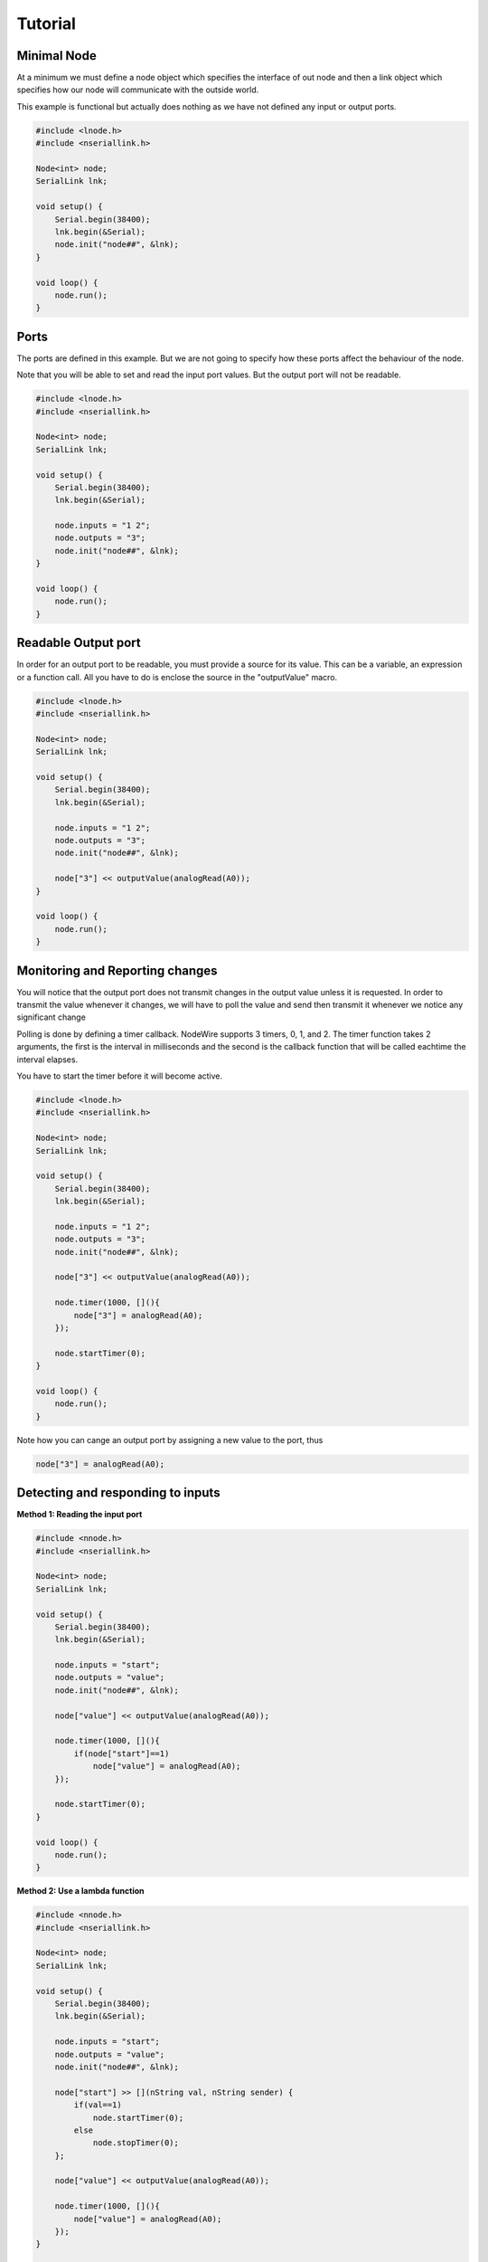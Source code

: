 Tutorial
===============

Minimal Node
--------------
At a minimum we must define a node object which specifies the interface of out node and then a link object
which specifies how our node will communicate with the outside world.

This example is functional but actually does nothing as we have not defined any input or output ports.

.. code-block:: c++

    #include <lnode.h>
    #include <nseriallink.h>

    Node<int> node;
    SerialLink lnk;

    void setup() {
        Serial.begin(38400);
        lnk.begin(&Serial);
        node.init("node##", &lnk);
    }

    void loop() {
        node.run();
    }

Ports
---------------
The ports are defined in this example. But we are not going to specify how these ports
affect the behaviour of the node.

Note that you will be able to set and read the input port values. But the output port will not be readable.

.. code-block:: c++

    #include <lnode.h>
    #include <nseriallink.h>

    Node<int> node;
    SerialLink lnk;

    void setup() {
        Serial.begin(38400);
        lnk.begin(&Serial);

        node.inputs = "1 2";
        node.outputs = "3";
        node.init("node##", &lnk);
    }

    void loop() {
        node.run();
    }

Readable Output port
--------------------
In order for an output port to be readable, you must provide a source for its value.
This can be a variable, an expression or a function call. All you have to do is enclose the source
in the "outputValue" macro.

.. code-block:: c++


    #include <lnode.h>
    #include <nseriallink.h>

    Node<int> node;
    SerialLink lnk;

    void setup() {
        Serial.begin(38400);
        lnk.begin(&Serial);

        node.inputs = "1 2";
        node.outputs = "3";
        node.init("node##", &lnk);

        node["3"] << outputValue(analogRead(A0));
    }

    void loop() {
        node.run();
    }


Monitoring and Reporting changes
------------------
You will notice that the output port does not transmit changes in the output value 
unless it is requested. In order to transmit the value whenever it changes, we will
have to poll the value and send then transmit it whenever we notice any significant change

Polling is done by defining a timer callback. NodeWire supports 3 timers, 0, 1, and 2.
The timer function takes 2 arguments, the first is the interval in milliseconds and the second is
the callback function that will be called eachtime the interval elapses.

You have to start the timer before it will become active.

.. code-block:: c++

    #include <lnode.h>
    #include <nseriallink.h>

    Node<int> node;
    SerialLink lnk;

    void setup() {
        Serial.begin(38400);
        lnk.begin(&Serial);

        node.inputs = "1 2";
        node.outputs = "3";
        node.init("node##", &lnk);

        node["3"] << outputValue(analogRead(A0));

        node.timer(1000, [](){
            node["3"] = analogRead(A0);
        });

        node.startTimer(0);
    }

    void loop() {
        node.run();
    }

Note how you can cange an output port by assigning a new value to the port, thus

.. code-block:: c++

     node["3"] = analogRead(A0);


Detecting and responding to inputs
---------------------------------
**Method 1: Reading the input port**

.. code-block:: c++

    #include <nnode.h>
    #include <nseriallink.h>

    Node<int> node;
    SerialLink lnk;

    void setup() {
        Serial.begin(38400);
        lnk.begin(&Serial);

        node.inputs = "start";
        node.outputs = "value";
        node.init("node##", &lnk);

        node["value"] << outputValue(analogRead(A0));

        node.timer(1000, [](){
            if(node["start"]==1)
                node["value"] = analogRead(A0);
        });

        node.startTimer(0);
    }

    void loop() {
        node.run();
    }


**Method 2: Use a lambda function**

.. code-block:: c++

    #include <nnode.h>
    #include <nseriallink.h>

    Node<int> node;
    SerialLink lnk;

    void setup() {
        Serial.begin(38400);
        lnk.begin(&Serial);

        node.inputs = "start";
        node.outputs = "value";
        node.init("node##", &lnk);

        node["start"] >> [](nString val, nString sender) {
            if(val==1)
                node.startTimer(0);
            else
                node.stopTimer(0);
        };
        
        node["value"] << outputValue(analogRead(A0));

        node.timer(1000, [](){
            node["value"] = analogRead(A0);
        });
    }

    void loop() {
        node.run();
    }